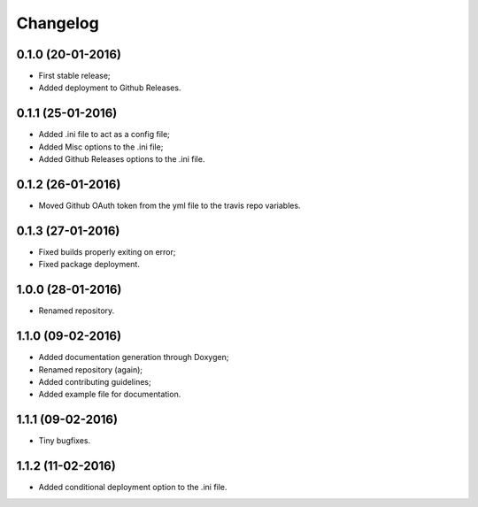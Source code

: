 
Changelog
=========

0.1.0 (20-01-2016)
-----------------------------------------

* First stable release;
* Added deployment to Github Releases.


0.1.1 (25-01-2016)
-----------------------------------------

* Added .ini file to act as a config file;
* Added Misc options to the .ini file;
* Added Github Releases options to the .ini file.


0.1.2 (26-01-2016)
-----------------------------------------

* Moved Github OAuth token from the yml file to the travis repo variables.


0.1.3 (27-01-2016)
-----------------------------------------

* Fixed builds properly exiting on error;
* Fixed package deployment.


1.0.0 (28-01-2016)
-----------------------------------------

* Renamed repository.


1.1.0 (09-02-2016)
-----------------------------------------

* Added documentation generation through Doxygen;
* Renamed repository (again);
* Added contributing guidelines;
* Added example file for documentation.


1.1.1 (09-02-2016)
-----------------------------------------

* Tiny bugfixes.


1.1.2 (11-02-2016)
-----------------------------------------

* Added conditional deployment option to the .ini file.

